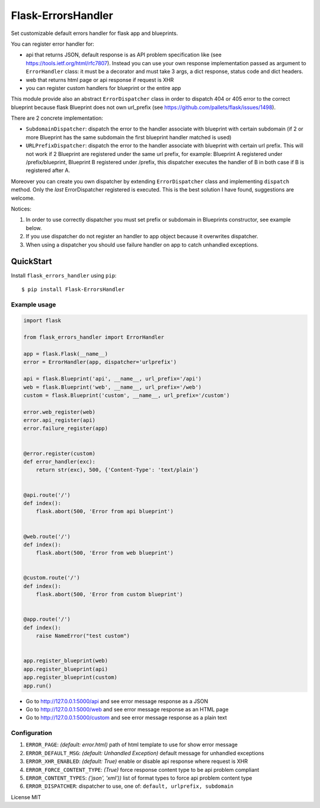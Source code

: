 Flask-ErrorsHandler
===================

Set customizable default errors handler for flask app and blueprints.

You can register error handler for:

- api that returns JSON, default response is as API problem specification like (see https://tools.ietf.org/html/rfc7807).
  Instead you can use your own response implementation passed as argument to ``ErrorHandler`` class:
  it must be a decorator and must take 3 args, a dict response, status code and dict headers.
- web that returns html page or api response if request is XHR
- you can register custom handlers for blueprint or the entire app

This module provide also an abstract ``ErrorDispatcher`` class in order to dispatch 404 or 405 error to the correct blueprint
because flask Blueprint does not own url_prefix (see https://github.com/pallets/flask/issues/1498).

There are 2 concrete implementation:

- ``SubdomainDispatcher``: dispatch the error to the handler associate with blueprint with certain subdomain
  (if 2 or more Blueprint has the same subdomain the first blueprint handler matched is used)
- ``URLPrefixDispatcher``: dispatch the error to the handler associate with blueprint with certain url prefix.
  This will not work if 2 Blueprint are registered under the same url prefix, for example:
  Blueprint A registered under /prefix/blueprint, Blueprint B registered under /prefix, this dispatcher executes the handler
  of B in both case if B is registered after A.

Moreover you can create you own dispatcher by extending ``ErrorDispatcher`` class and implementing ``dispatch`` method.
Only the *last* ErrorDispatcher registered is executed. This is the best solution I have found, suggestions are welcome.

Notices:

1. In order to use correctly dispatcher you must set prefix or subdomain in Blueprints constructor, see example below.
2. If you use dispatcher do not register an handler to app object because it overwrites dispatcher.
3. When using a dispatcher you should use failure handler on app to catch unhandled exceptions.


QuickStart
~~~~~~~~~~

Install ``flask_errors_handler`` using ``pip``:

::

   $ pip install Flask-ErrorsHandler

.. _section-1:

Example usage
^^^^^^^^^^^^^

.. code:: python

    import flask

    from flask_errors_handler import ErrorHandler

    app = flask.Flask(__name__)
    error = ErrorHandler(app, dispatcher='urlprefix')

    api = flask.Blueprint('api', __name__, url_prefix='/api')
    web = flask.Blueprint('web', __name__, url_prefix='/web')
    custom = flask.Blueprint('custom', __name__, url_prefix='/custom')

    error.web_register(web)
    error.api_register(api)
    error.failure_register(app)


    @error.register(custom)
    def error_handler(exc):
        return str(exc), 500, {'Content-Type': 'text/plain'}


    @api.route('/')
    def index():
        flask.abort(500, 'Error from api blueprint')


    @web.route('/')
    def index():
        flask.abort(500, 'Error from web blueprint')


    @custom.route('/')
    def index():
        flask.abort(500, 'Error from custom blueprint')


    @app.route('/')
    def index():
        raise NameError("test custom")


    app.register_blueprint(web)
    app.register_blueprint(api)
    app.register_blueprint(custom)
    app.run()


- Go to http://127.0.0.1:5000/api and see error message response as a JSON
- Go to http://127.0.0.1:5000/web and see error message response as an HTML page
- Go to http://127.0.0.1:5000/custom and see error message response as a plain text

.. _section-2:

Configuration
^^^^^^^^^^^^^

1. ``ERROR_PAGE``: *(default: error.html)* path of html template to use for show error message
2. ``ERROR_DEFAULT_MSG``: *(default: Unhandled Exception)* default message for unhandled exceptions
3. ``ERROR_XHR_ENABLED``: *(default: True)* enable or disable api response where request is XHR
4. ``ERROR_FORCE_CONTENT_TYPE``: *(True)* force response content type to be api problem compliant
5. ``ERROR_CONTENT_TYPES``: *('json', 'xml'))* list of format types to force api problem content type
6. ``ERROR_DISPATCHER``: dispatcher to use, one of: ``default, urlprefix, subdomain``

License MIT
